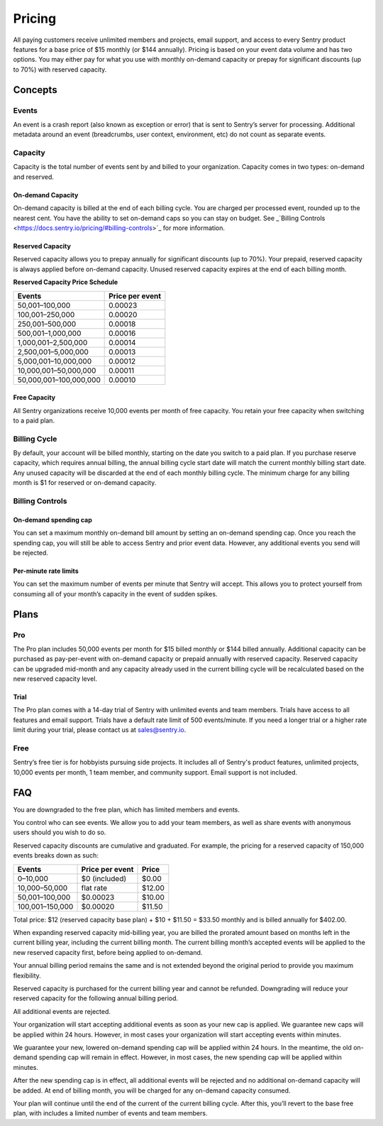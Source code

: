 Pricing
=======

All paying customers receive unlimited members and projects, email support, and access to every Sentry product features for a base price of $15 monthly (or $144 annually). Pricing is based on your event data volume and has two options. You may either pay for what you use with monthly on-demand capacity or prepay for significant discounts (up to 70%) with reserved capacity.

Concepts
--------

Events
~~~~~~

An event is a crash report (also known as exception or error) that is sent to Sentry’s server for processing. Additional metadata around an event (breadcrumbs, user context, environment, etc) do not count as separate events.

Capacity
~~~~~~~~

Capacity is the total number of events sent by and billed to your organization. Capacity comes in two types: on-demand and reserved.

On-demand Capacity
``````````````````

On-demand capacity is billed at the end of each billing cycle. You are charged per processed event, rounded up to the nearest cent. You have the ability to set on-demand caps so you can stay on budget. See _`Billing Controls <https://docs.sentry.io/pricing/#billing-controls>`_ for more information. 


Reserved Capacity
`````````````````

Reserved capacity allows you to prepay annually for significant discounts (up to 70%). Your prepaid, reserved capacity is always applied before on-demand capacity. Unused reserved capacity expires at the end of each billing month.


**Reserved Capacity Price Schedule**

+---------------------------+-----------------+
| Events                    | Price per event |
+===========================+=================+
| 50,001–100,000            | 0.00023         |
+---------------------------+-----------------+
| 100,001–250,000           | 0.00020         |
+---------------------------+-----------------+
| 250,001–500,000           | 0.00018         |
+---------------------------+-----------------+
| 500,001–1,000,000         | 0.00016         |
+---------------------------+-----------------+
| 1,000,001–2,500,000       | 0.00014         |
+---------------------------+-----------------+
| 2,500,001–5,000,000       | 0.00013         |
+---------------------------+-----------------+
| 5,000,001–10,000,000      | 0.00012         |
+---------------------------+-----------------+
| 10,000,001–50,000,000     | 0.00011         |
+---------------------------+-----------------+
| 50,000,001–100,000,000    | 0.00010         |
+---------------------------+-----------------+

Free Capacity
`````````````

All Sentry organizations receive 10,000 events per month of free capacity. You retain your free capacity when switching to a paid plan.

Billing Cycle
~~~~~~~~~~~~~

By default, your account will be billed monthly, starting on the date you switch to a paid plan. If you purchase reserve capacity, which requires annual billing, the annual billing cycle start date will match the current monthly billing start date. Any unused capacity will be discarded at the end of each monthly billing cycle. The minimum charge for any billing month is $1 for reserved or on-demand capacity.

Billing Controls
~~~~~~~~~~~~~~~~

On-demand spending cap
``````````````````````

You can set a maximum monthly on-demand bill amount by setting an on-demand spending cap. Once you reach the spending cap, you will still be able to access Sentry and prior event data. However, any additional events you send will be rejected.

Per-minute rate limits
``````````````````````

You can set the maximum number of events per minute that Sentry will accept. This allows you to protect yourself from consuming all of your month’s capacity in the event of sudden spikes.

Plans
-----

Pro
~~~~

The Pro plan includes 50,000 events per month for $15 billed monthly or $144 billed annually. Additional capacity can be purchased as pay-per-event with on-demand capacity or prepaid annually with reserved capacity. Reserved capacity can be upgraded mid-month and any capacity already used in the current billing cycle will be recalculated based on the new reserved capacity level. 

Trial
`````

The Pro plan comes with a 14-day trial of Sentry with unlimited events and team members. Trials have access to all features and email support. Trials have a default rate limit of 500 events/minute. If you need a longer trial or a higher rate limit during your trial, please contact us at sales@sentry.io.

Free
~~~~

Sentry’s free tier is for hobbyists pursuing side projects. It includes all of Sentry's product features, unlimited projects, 10,000 events per month, 1 team member, and community support. Email support is not included.

FAQ
---

.. describe:: What happens when my trial expires?

You are downgraded to the free plan, which has limited members and events.

.. describe:: Who sees my events?

You control who can see events. We allow you to add your team members, as well as share events with anonymous users should you wish to do so.

.. describe:: How are reserved capacity discounts applied as my capacity increases?

Reserved capacity discounts are cumulative and graduated. For example, the pricing for a reserved capacity of 150,000 events breaks down as such:

+-------------------+-----------------+--------+
| Events            | Price per event | Price  |
+===================+=================+========+
| 0–10,000          | $0 (included)   | $0.00  |
+-------------------+-----------------+--------+
| 10,000–50,000     | flat rate       | $12.00 |
+-------------------+-----------------+--------+
| 50,001–100,000    | $0.00023        | $10.00 |
+-------------------+-----------------+--------+
| 100,001–150,000   | $0.00020        | $11.50 |
+-------------------+-----------------+--------+

Total price: $12 (reserved capacity base plan) + $10 + $11.50 = $33.50 monthly and is billed annually for $402.00.

.. describe:: How am I billed if I expand my reserved capacity mid-annual billing cycle?

When expanding reserved capacity mid-billing year, you are billed the prorated amount based on months left in the current billing year, including the current billing month. The current billing month’s accepted events will be applied to the new reserved capacity first, before being applied to on-demand.

Your annual billing period remains the same and is not extended beyond the original period to provide you maximum flexibility.

.. describe:: If I downgrade my reserved capacity mid-year, when does it apply?

Reserved capacity is purchased for the current billing year and cannot be refunded. Downgrading will reduce your reserved capacity for the following annual billing period.

.. describe:: What happens if I continue to send events after my on-demand spending cap is consumed?

All additional events are rejected.

.. describe:: If I raise my on-demand spending cap mid-month, when will my organization start accepting events again?

Your organization will start accepting additional events as soon as your new cap is applied. We guarantee new caps will be applied within 24 hours. However, in most cases your organization will start accepting events within minutes.

.. describe:: If I lower my on-demand spending cap mid-month below this month’s existing bill, when will the new cap take effect? What will my on-demand bill be?

We guarantee your new, lowered on-demand spending cap will be applied within 24 hours. In the meantime, the old on-demand spending cap will remain in effect. However, in most cases, the new spending cap will be applied within minutes.

After the new spending cap is in effect, all additional events will be rejected and no additional on-demand capacity will be added. At end of billing month, you will be charged for any on-demand capacity consumed.

.. describe:: If I want to cancel monthly billing, what happens?

Your plan will continue until the end of the current of the current billing cycle. After this, you’ll revert to the base free plan, with includes a limited number of events and team members.
